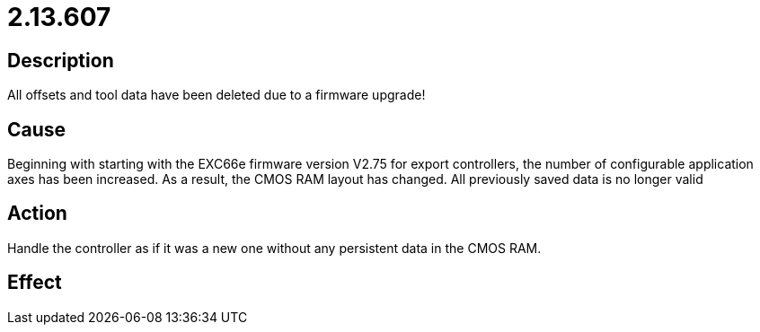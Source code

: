 = 2.13.607
:imagesdir: img

== Description
All offsets and tool data have been deleted due to a firmware upgrade!

== Cause
Beginning with starting with the EXC66e firmware version V2.75 for export controllers, the number of configurable application axes has been increased. As a result, the CMOS RAM layout has changed. All previously saved data is no longer valid

== Action
Handle the controller as if it was a new one without any persistent data in the CMOS RAM.

== Effect
 

